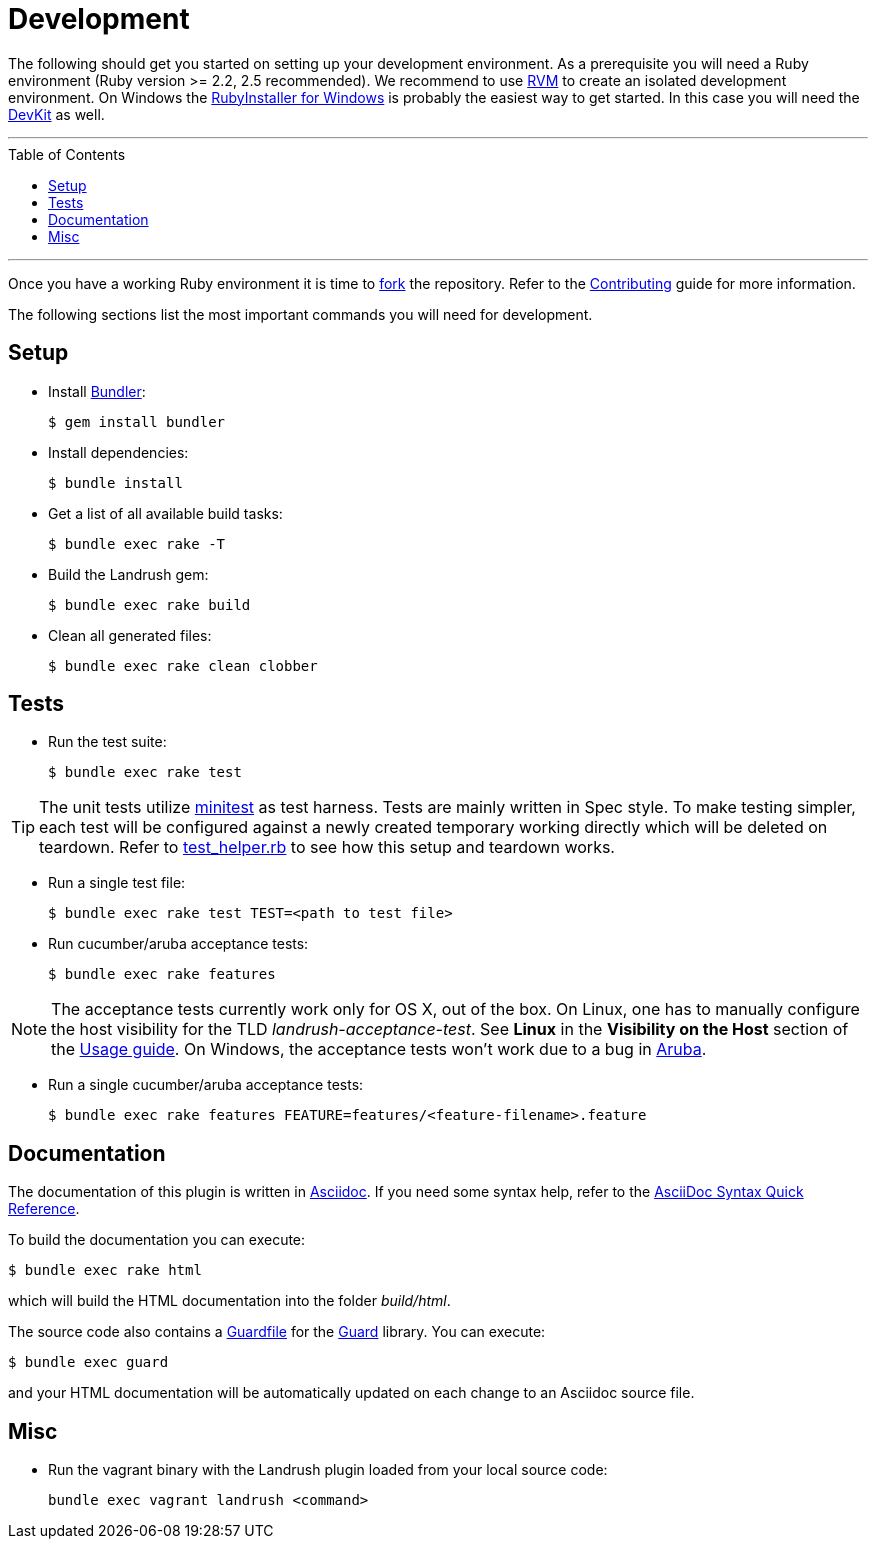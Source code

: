 = Development
:toc:
:toc-placement!:

The following should get you started on setting up your development environment.
As a prerequisite you will need a Ruby environment (Ruby version >= 2.2, 2.5 recommended).
We recommend to use https://rvm.io/[RVM] to create an isolated development environment.
On Windows the http://rubyinstaller.org/[RubyInstaller for Windows] is probably the easiest way to get started.
In this case you will need the http://rubyinstaller.org/add-ons/devkit/[DevKit] as well.

'''
toc::[]
'''

Once you have a working Ruby environment it is time to https://help.github.com/articles/fork-a-repo/[fork] the repository.
Refer to the link:../CONTRIBUTING.adoc[Contributing] guide for more information.

The following sections list the most important commands you will need for development.

== Setup

* Install http://bundler.io/[Bundler]:
+
....
$ gem install bundler
....

* Install dependencies:
+
....
$ bundle install
....

* Get a list of all available build tasks:
+
....
$ bundle exec rake -T
....

* Build the Landrush gem:
+
....
$ bundle exec rake build
....

* Clean all generated files:
+
....
$ bundle exec rake clean clobber
....

== Tests

* Run the test suite:
+
....
$ bundle exec rake test
....

TIP: The unit tests utilize https://github.com/seattlerb/minitest[minitest] as test harness.
Tests are mainly written in Spec style.
To make testing simpler, each test will be configured against a newly created temporary working directly which will be deleted on teardown.
Refer to https://github.com/vagrant-landrush/landrush/blob/master/test/test_helper.rb#L173[test_helper.rb] to see how this setup and teardown works.

* Run a single test file:
+
....
$ bundle exec rake test TEST=<path to test file>
....

* Run cucumber/aruba acceptance tests:
+
....
$ bundle exec rake features
....

NOTE: The acceptance tests currently work only for OS X, out of the box.
On Linux, one has to manually configure the host visibility for the TLD _landrush-acceptance-test_.
See *Linux* in the *Visibility on the Host* section of the link:Usage.adoc[Usage guide].
On Windows, the acceptance tests won't work due to a bug in https://github.com/cucumber/aruba/issues/387[Aruba].

* Run a single cucumber/aruba acceptance tests:
+
....
$ bundle exec rake features FEATURE=features/<feature-filename>.feature
....

== Documentation

The documentation of this plugin is written in http://asciidoctor.org[Asciidoc]. If you need some syntax help,
refer to the http://asciidoctor.org/docs/asciidoc-syntax-quick-reference/[AsciiDoc Syntax Quick Reference].

To build the documentation you can execute:

----
$ bundle exec rake html
----

which will build the HTML documentation into the folder _build/html_.

The source code also contains a link:../Guardfile[Guardfile] for the https://github.com/guard/guard[Guard] library.
You can execute:

----
$ bundle exec guard
----

and your HTML documentation will be automatically updated on each change to an Asciidoc source file.

== Misc

* Run the vagrant binary with the Landrush plugin loaded from your local
source code:
+
....
bundle exec vagrant landrush <command>
....
